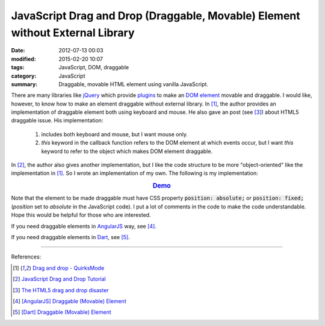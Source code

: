JavaScript Drag and Drop (Draggable, Movable) Element without External Library
##############################################################################

:date: 2012-07-13 00:03
:modified: 2015-02-20 10:07
:tags: JavaScript, DOM, draggable
:category: JavaScript
:summary: Draggable, movable HTML element using vanilla JavaScript.


There are many libraries like jQuery_ which provide plugins_ to make an
`DOM element`_ movable and draggable. I would like, however, to know how to make
an element draggable without external library. In [1]_, the author provides an
implementation of draggable element both using keyboard and mouse. He also gave
an post (see [3]_) about HTML5 draggable issue. His implementation:

  1) includes both keyboard and mouse, but I want mouse only.

  2) *this* keyword in the callback function refers to the DOM element at which
     events occur, but I want *this* keyword to refer to the object which makes
     DOM element draggable.

In [2]_, the author also gives another implementation, but I like the code
structure to be more "object-oriented" like the implementation in [1]_. So I
wrote an implementation of my own. The following is my implementation:

.. rubric:: `Demo <{filename}/code/vanilla-javascript-draggable/movable.html>`_
   :class: align-center

.. show_github_file:: siongui userpages content/code/vanilla-javascript-draggable/movable.html

.. show_github_file:: siongui userpages content/code/vanilla-javascript-draggable/draggable.js

Note that the element to be made draggable must have CSS property
:code:`position: absolute;` or :code:`position: fixed;` (*position* set to
*absolute* in the JavaScript code). I put a lot of comments in the code to make
the code understandable. Hope this would be helpful for those who are
interested.

If you need draggable elements in AngularJS_ way, see [4]_.

If you need draggable elements in Dart_, see [5]_.

----

References:

.. [1] `Drag and drop - QuirksMode <http://www.quirksmode.org/js/dragdrop.html>`_

.. [2] `JavaScript Drag and Drop Tutorial <http://luke.breuer.com/tutorial/javascript-drag-and-drop-tutorial.aspx>`_

.. [3] `The HTML5 drag and drop disaster <http://www.quirksmode.org/blog/archives/2009/09/the_html5_drag.html>`_

.. [4] `[AngularJS] Draggable (Movable) Element <{filename}../../../2013/04/04/angularjs-draggable-movable-element%en.rst>`_

.. [5] `[Dart] Draggable (Movable) Element <{filename}../../../2015/02/17/dart-draggable-movable-element%en.rst>`_

.. _jQuery: http://jquery.com/

.. _plugins: http://jqueryui.com/draggable/

.. _DOM element: http://www.w3schools.com/dom/dom_element.asp

.. _AngularJS: https://angularjs.org/

.. _Dart: https://www.dartlang.org/
